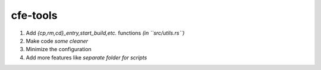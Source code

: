 cfe-tools
=========

1. Add `{cp,rm,cd}_entry,start_build,etc.` functions *(in ``src/utils.rs``)*
2. Make code *some cleaner*
3. Minimize the configuration
4. Add more features like *separate folder for scripts*

